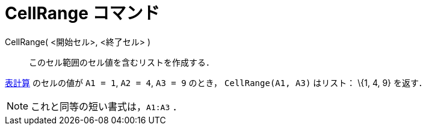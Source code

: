 = CellRange コマンド
ifdef::env-github[:imagesdir: /ja/modules/ROOT/assets/images]

CellRange( <開始セル>, <終了セル> )::
  このセル範囲のセル値を含むリストを作成する．

[EXAMPLE]
====

xref:/表計算ビュー.adoc[表計算] のセルの値が `++A1 = 1++`, `++A2 = 4++`, `++A3 = 9++` のとき， `++CellRange(A1, A3)++`
はリスト： \{1, 4, 9} を返す．

====

[NOTE]
====

これと同等の短い書式は，`++A1:A3++` ．

====
